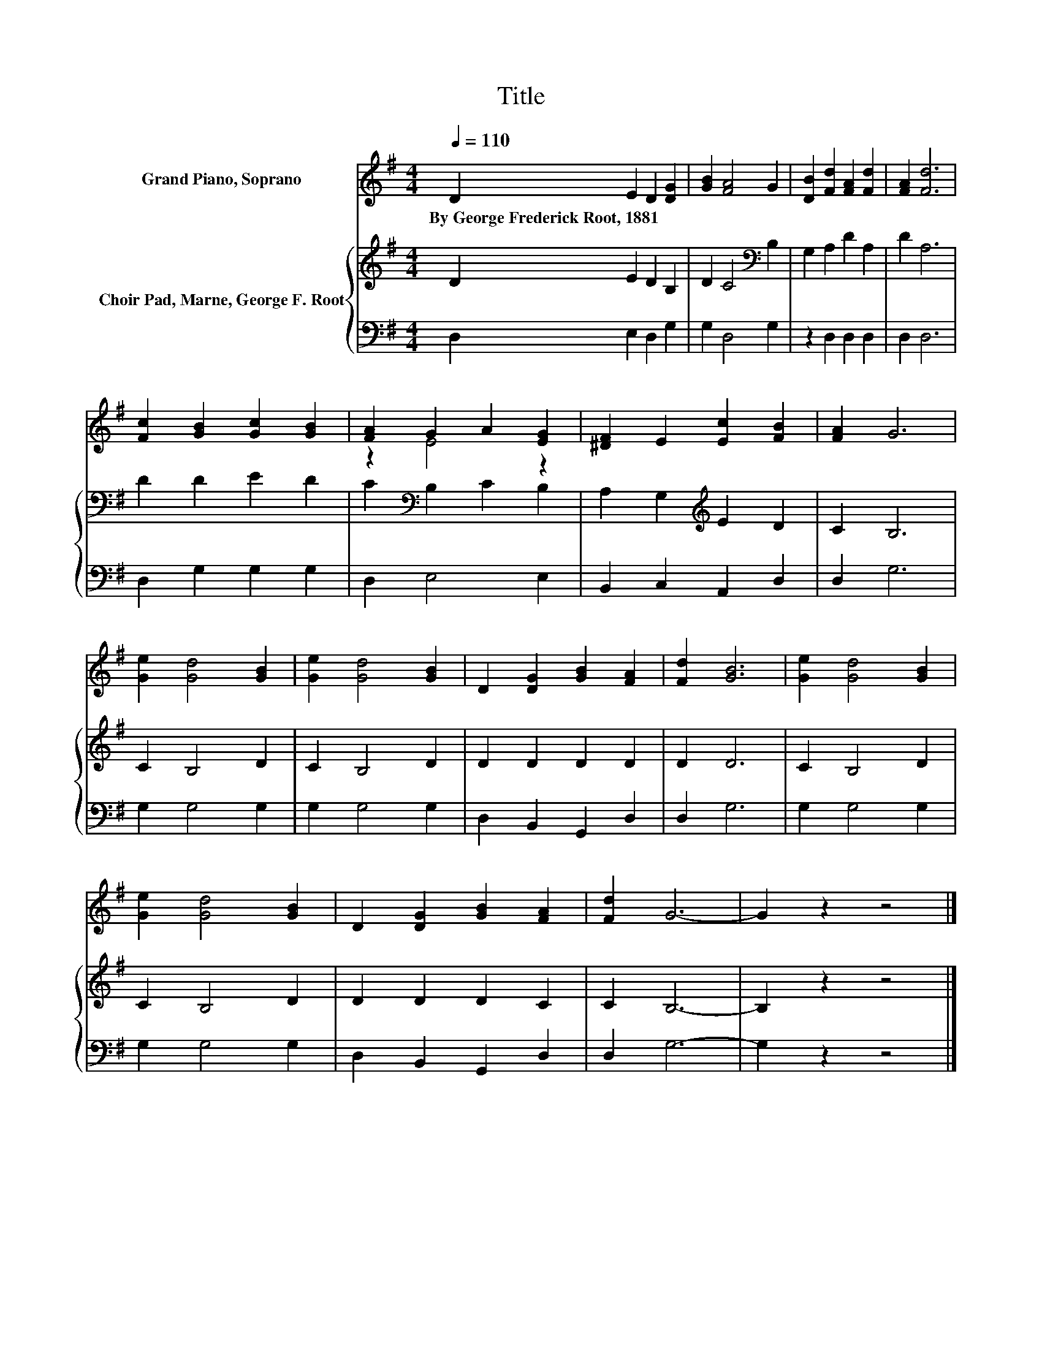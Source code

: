 X:1
T:Title
%%score ( 1 2 ) { 3 | 4 }
L:1/8
Q:1/4=110
M:4/4
K:G
V:1 treble nm="Grand Piano, Soprano"
V:2 treble 
V:3 treble nm="Choir Pad, Marne, George F. Root"
V:4 bass 
V:1
 D2 E2 D2 [DG]2 | [GB]2 [FA]4 G2 | [DB]2 [Fd]2 [FA]2 [Fd]2 | [FA]2 [Fd]6 | %4
w: By~George~Frederick~Root,~1881 * * *||||
 [Fc]2 [GB]2 [Gc]2 [GB]2 | [FA]2 G2 A2 [EG]2 | [^DF]2 E2 [Ec]2 [FB]2 | [FA]2 G6 | %8
w: ||||
 [Ge]2 [Gd]4 [GB]2 | [Ge]2 [Gd]4 [GB]2 | D2 [DG]2 [GB]2 [FA]2 | [Fd]2 [GB]6 | [Ge]2 [Gd]4 [GB]2 | %13
w: |||||
 [Ge]2 [Gd]4 [GB]2 | D2 [DG]2 [GB]2 [FA]2 | [Fd]2 G6- | G2 z2 z4 |] %17
w: ||||
V:2
 x8 | x8 | x8 | x8 | x8 | z2 E4 z2 | x8 | x8 | x8 | x8 | x8 | x8 | x8 | x8 | x8 | x8 | x8 |] %17
V:3
 D2 E2 D2 B,2 | D2 C4[K:bass] B,2 | G,2 A,2 D2 A,2 | D2 A,6 | D2 D2 E2 D2 | C2[K:bass] B,2 C2 B,2 | %6
 A,2 G,2[K:treble] E2 D2 | C2 B,6 | C2 B,4 D2 | C2 B,4 D2 | D2 D2 D2 D2 | D2 D6 | C2 B,4 D2 | %13
 C2 B,4 D2 | D2 D2 D2 C2 | C2 B,6- | B,2 z2 z4 |] %17
V:4
 D,2 E,2 D,2 G,2 | G,2 D,4 G,2 | z2 D,2 D,2 D,2 | D,2 D,6 | D,2 G,2 G,2 G,2 | D,2 E,4 E,2 | %6
 B,,2 C,2 A,,2 D,2 | D,2 G,6 | G,2 G,4 G,2 | G,2 G,4 G,2 | D,2 B,,2 G,,2 D,2 | D,2 G,6 | %12
 G,2 G,4 G,2 | G,2 G,4 G,2 | D,2 B,,2 G,,2 D,2 | D,2 G,6- | G,2 z2 z4 |] %17

